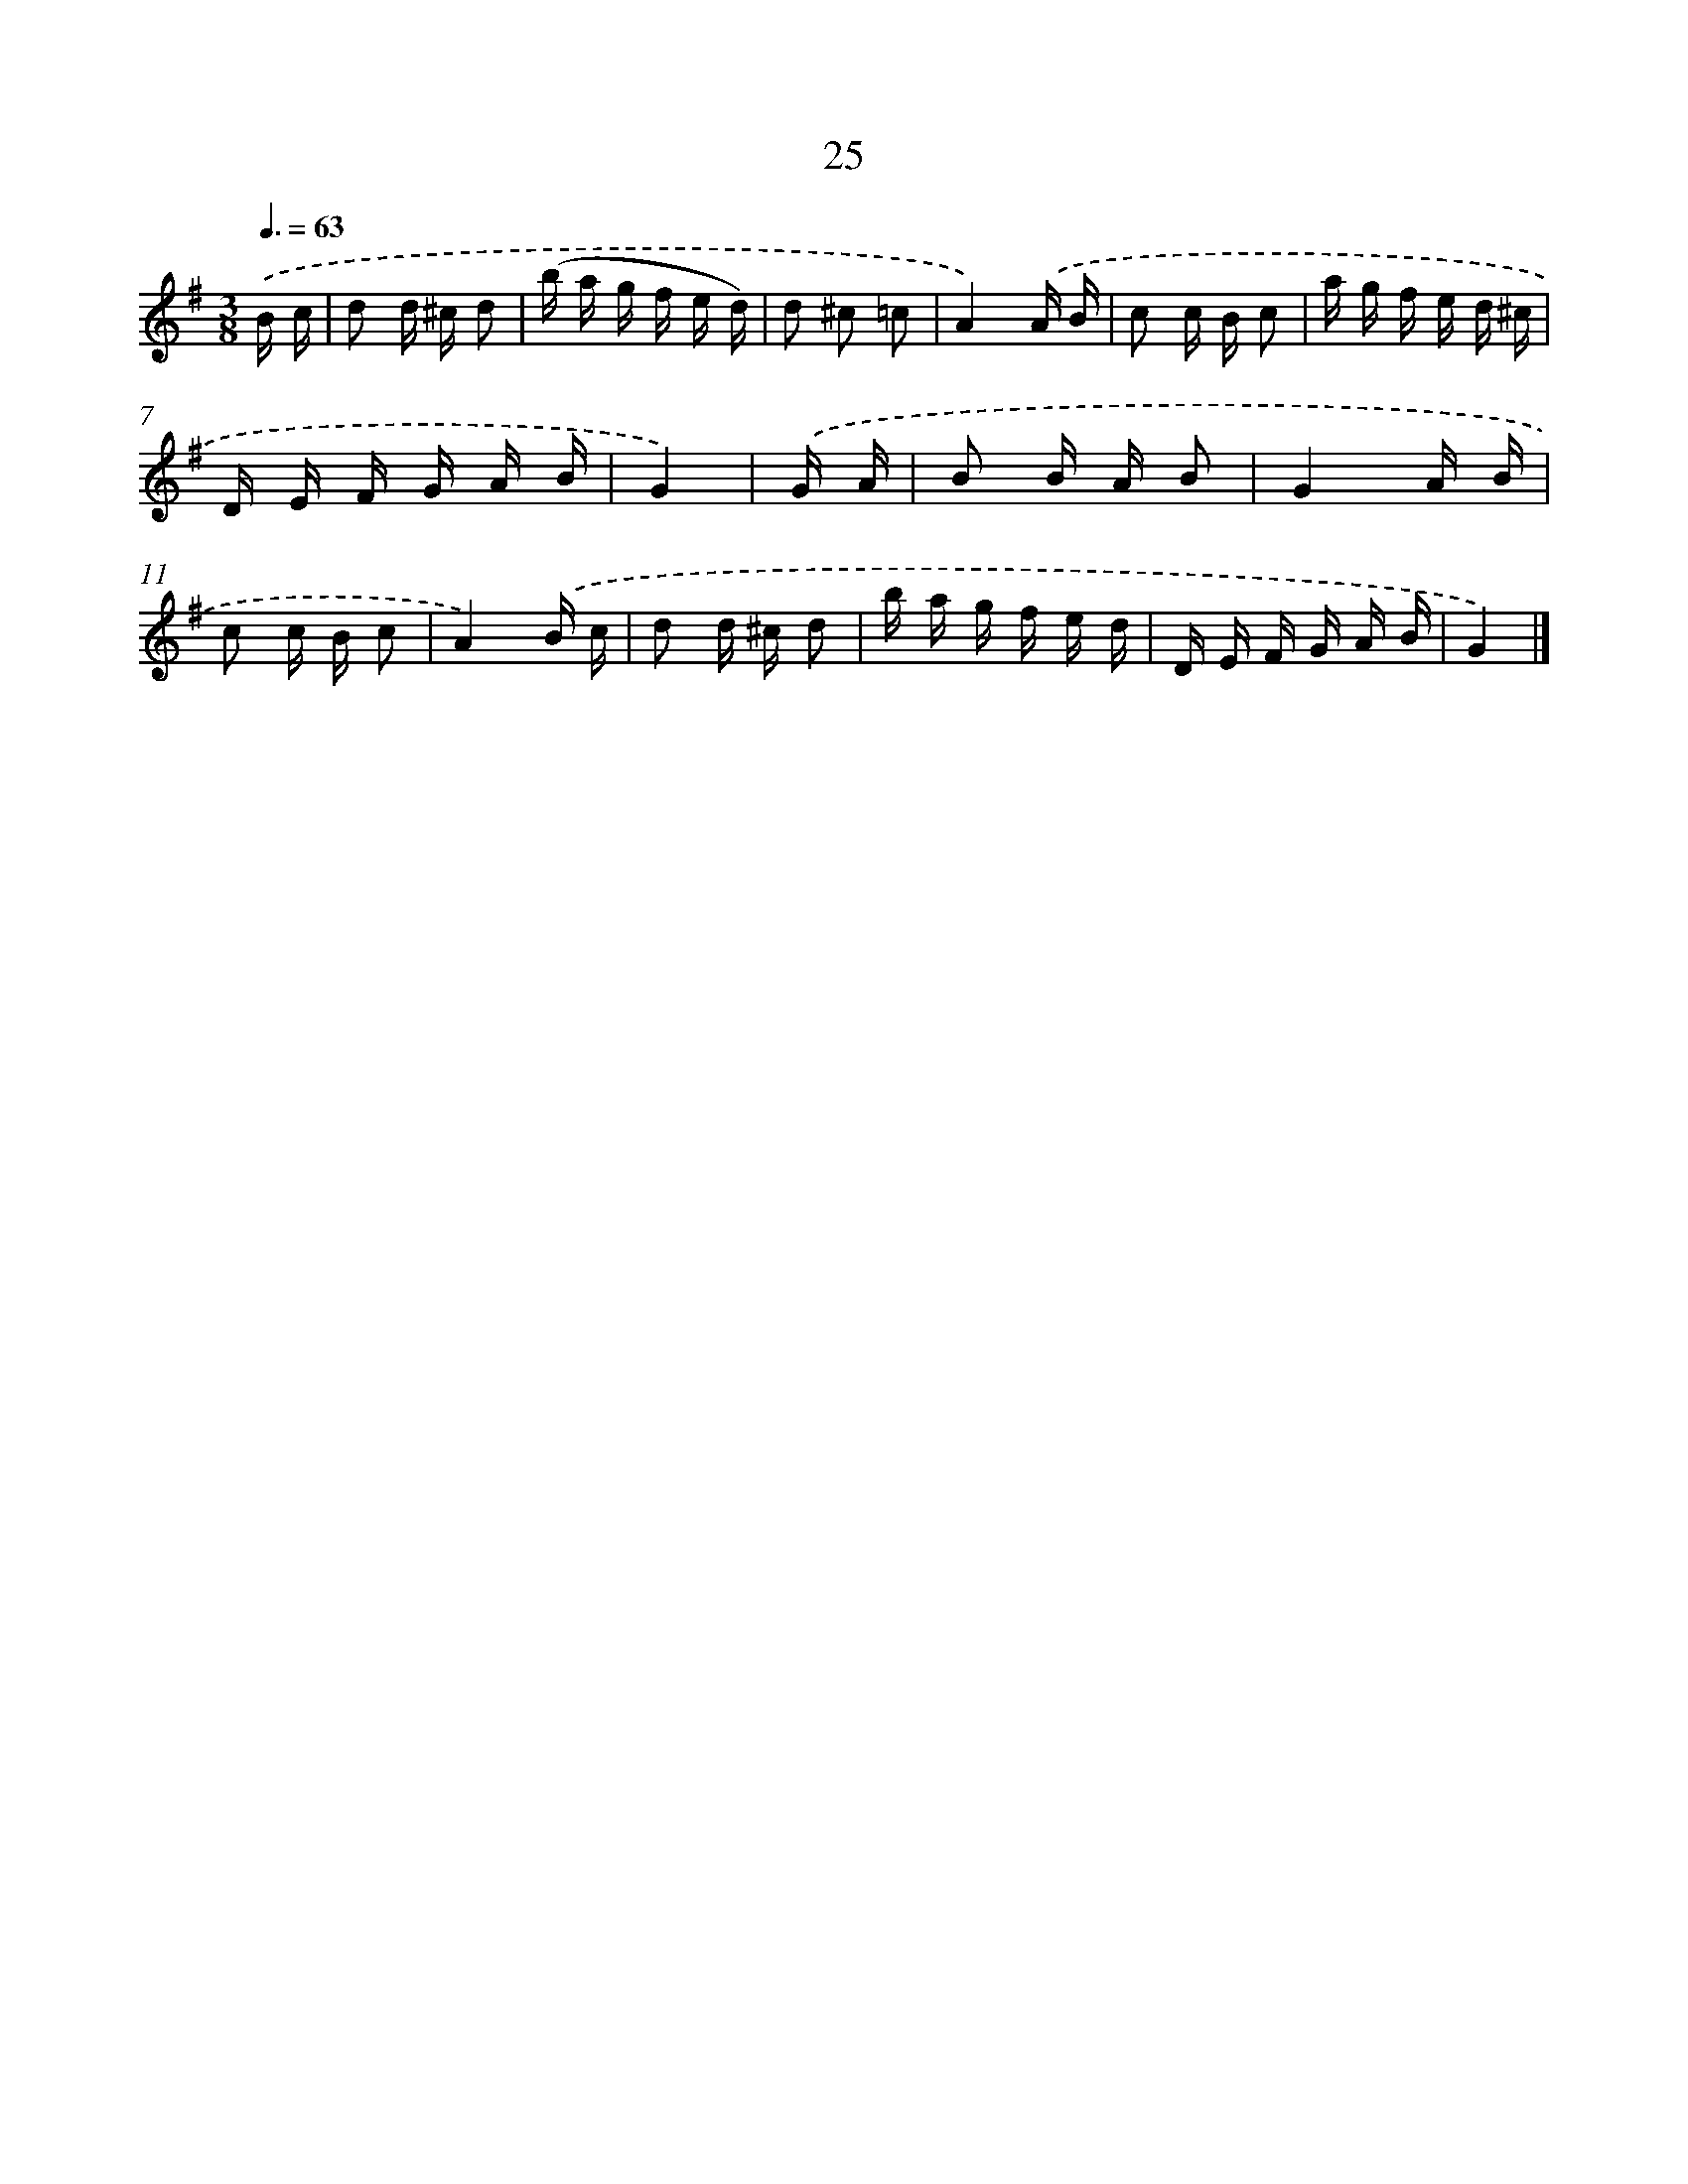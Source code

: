 X: 5719
T: 25
%%abc-version 2.0
%%abcx-abcm2ps-target-version 5.9.1 (29 Sep 2008)
%%abc-creator hum2abc beta
%%abcx-conversion-date 2018/11/01 14:36:21
%%humdrum-veritas 2928044537
%%humdrum-veritas-data 712542102
%%continueall 1
%%barnumbers 0
L: 1/16
M: 3/8
Q: 3/8=63
K: G clef=treble
.('B c [I:setbarnb 1]|
d2 d ^c d2 |
(b a g f e d) |
d2 ^c2 =c2 |
A4).('A B |
c2 c B c2 |
a g f e d ^c |
D E F G A B |
G4) |
.('G A [I:setbarnb 9]|
B2 B A B2 |
G4A B |
c2 c B c2 |
A4).('B c |
d2 d ^c d2 |
b a g f e d |
D E F G A B |
G4) |]
